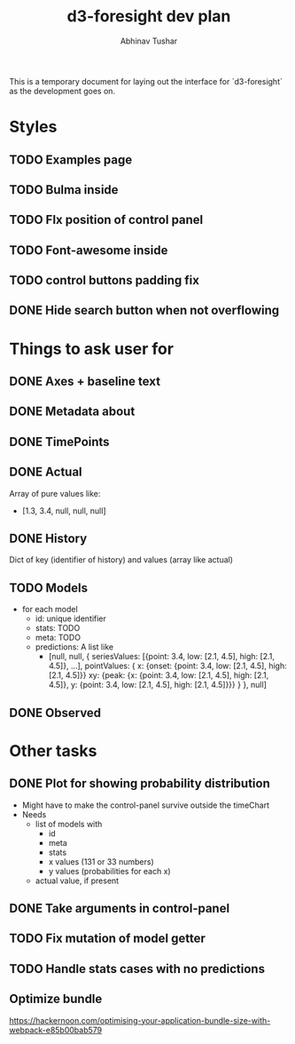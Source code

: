 #+TITLE: d3-foresight dev plan
#+AUTHOR: Abhinav Tushar

This is a temporary document for laying out the interface for `d3-foresight` as
the development goes on.

* Styles
** TODO Examples page
** TODO Bulma inside 
** TODO FIx position of control panel
** TODO Font-awesome inside
** TODO control buttons padding fix
** DONE Hide search button when not overflowing
CLOSED: [2017-04-09 Sun 04:59]
* Things to ask user for
** DONE Axes + baseline text
CLOSED: [2017-03-27 Mon 04:21]
** DONE Metadata about
CLOSED: [2017-03-31 Fri 03:59]
** DONE TimePoints
CLOSED: [2017-03-30 Thu 18:20]
** DONE Actual
CLOSED: [2017-03-30 Thu 15:43]
Array of pure values like:
- [1.3, 3.4, null, null, null]
** DONE History
CLOSED: [2017-03-30 Thu 15:43]
Dict of key (identifier of history) and values (array like actual)
** TODO Models
- for each model
  - id: unique identifier
  - stats: TODO
  - meta: TODO
  - predictions: A list like
    - [null,
       null,
       {
         seriesValues: [{point: 3.4, low: [2.1, 4.5], high: [2.1, 4.5]}, ...],
         pointValues: {
           x: {onset: {point: 3.4, low: [2.1, 4.5], high: [2.1, 4.5]}}
           xy: {peak: {x: {point: 3.4, low: [2.1, 4.5], high: [2.1, 4.5]}, y: {point: 3.4, low: [2.1, 4.5], high: [2.1, 4.5]}}}
         }
       },
       null]
** DONE Observed
CLOSED: [2017-03-30 Thu 15:47]
* Other tasks
** DONE Plot for showing probability distribution
CLOSED: [2017-03-31 Fri 00:52]
- Might have to make the control-panel survive outside the timeChart
- Needs
  - list of models with
    - id
    - meta
    - stats
    - x values (131 or 33 numbers)
    - y values (probabilities for each x)
  - actual value, if present
** DONE Take arguments in control-panel
CLOSED: [2017-03-31 Fri 03:58]
** TODO Fix mutation of model getter
** TODO Handle stats cases with no predictions
** Optimize bundle
https://hackernoon.com/optimising-your-application-bundle-size-with-webpack-e85b00bab579
